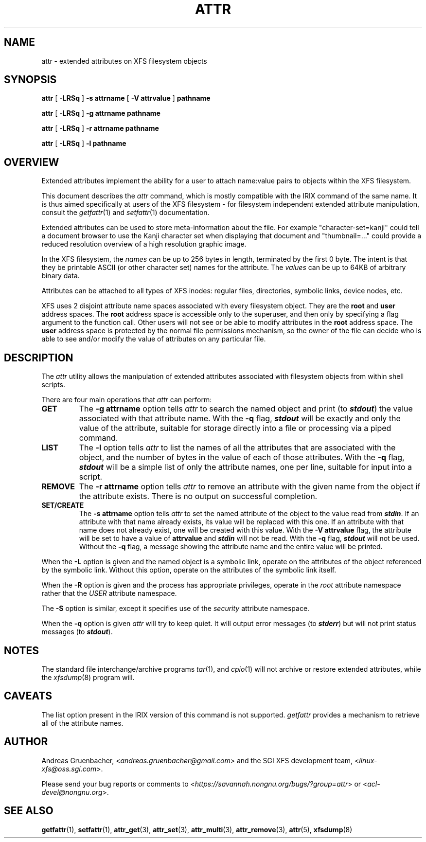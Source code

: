 .\" Copyright (C) 2001, 2002, 2006, 2007  Silicon Graphics, Inc.
.\" All rights reserved.
.\"
.\" This is free documentation; you can redistribute it and/or
.\" modify it under the terms of the GNU General Public License as
.\" published by the Free Software Foundation; either version 2 of
.\" the License, or (at your option) any later version.
.\"
.\" The GNU General Public License's references to "object code"
.\" and "executables" are to be interpreted as the output of any
.\" document formatting or typesetting system, including
.\" intermediate and printed output.
.\"
.\" This manual is distributed in the hope that it will be useful,
.\" but WITHOUT ANY WARRANTY; without even the implied warranty of
.\" MERCHANTABILITY or FITNESS FOR A PARTICULAR PURPOSE.  See the
.\" GNU General Public License for more details.
.\"
.\" You should have received a copy of the GNU General Public
.\" License along with this manual.  If not, see
.\" <http://www.gnu.org/licenses/>.
.\"
.TH ATTR 1 "Extended Attributes" "Dec 2001" "XFS Compatibility API"
.SH NAME
attr \- extended attributes on XFS filesystem objects
.SH SYNOPSIS
.nf
\f3attr\f1 [ \f3\-LRSq\f1 ] \f3\-s attrname\f1 [ \f3\-V attrvalue\f1 ] \c
\f3pathname\f1
.sp .8v
\f3attr\f1 [ \f3\-LRSq\f1 ] \f3\-g attrname pathname\f1
.sp .8v
\f3attr\f1 [ \f3\-LRSq\f1 ] \f3\-r attrname pathname\f1
.sp .8v
\f3attr\f1 [ \f3\-LRSq\f1 ] \f3\-l pathname\f1
.sp .8v
.fi
.SH OVERVIEW
Extended attributes implement the ability for a user to attach
name:value pairs to objects within the XFS filesystem.
.PP
This document describes the
.I attr
command, which is mostly compatible with the IRIX command of the same name.
It is thus aimed specifically at users of the XFS filesystem - for
filesystem independent extended attribute manipulation, consult the
.IR getfattr (1)
and 
.IR setfattr (1)
documentation.
.PP
Extended attributes can be used to store meta-information about the file.
For example "character-set=kanji" could tell a document browser to
use the Kanji character set when displaying that document
and "thumbnail=..." could provide a reduced resolution overview of a
high resolution graphic image.
.PP
In the XFS filesystem, the
.I names
can be up to 256 bytes in length, terminated by the first 0 byte.
The intent is that they be printable ASCII (or other character set)
names for the attribute.
The
.I values
can be up to 64KB of arbitrary binary data.
.PP
Attributes can be attached to all types of XFS inodes:
regular files, directories, symbolic links, device nodes, etc.
.PP
XFS uses 2 disjoint attribute name spaces associated with every
filesystem object.
They are the
.B root
and
.B user
address spaces.
The
.B root
address space is accessible only to the superuser,
and then only by specifying a flag argument to the function call.
Other users will not see or be able to modify attributes in the
.B root
address space.
The
.B user
address space is protected by the normal file permissions mechanism,
so the owner of the file can decide who is able to see and/or modify
the value of attributes on any particular file.
.SH DESCRIPTION
The
.I attr
utility allows the manipulation of extended attributes associated with
filesystem objects from within shell scripts.
.PP
There are four main operations that
.I attr
can perform:
.TP
.B GET
The
.B \-g attrname
option tells
.I attr
to search the named object and print (to \f4stdout\fP) the value
associated with that attribute name.
With the
.B \-q
flag, \f4stdout\fP will be exactly and only the value of the attribute,
suitable for storage directly into a file or processing via a piped command.
.TP
.B LIST
The
.B \-l
option tells
.I attr
to list the names of all the attributes that are associated with the object,
and the number of bytes in the value of each of those attributes.
With the
.B \-q
flag, \f4stdout\fP will be a simple list of only the attribute names,
one per line, suitable for input into a script.
.TP
.B REMOVE
The
.B \-r attrname
option tells
.I attr
to remove an attribute with the given name from the object if the
attribute exists.
There is no output on successful completion.
.TP
.B SET/CREATE
The
.B \-s attrname
option tells
.I attr
to set the named attribute of the object to the value read from \f4stdin\fP.
If an attribute with that name already exists,
its value will be replaced with this one.
If an attribute with that name does not already exist,
one will be created with this value.
With the
.B \-V attrvalue
flag, the attribute will be set to have a value of
.B attrvalue
and \f4stdin\fP will not be read.
With the
.B \-q
flag, \f4stdout\fP will not be used.
Without the
.B \-q
flag, a message showing the attribute name and the entire value
will be printed.
.PP
When the
.B \-L
option is given and the named object is a symbolic link,
operate on the attributes of the object referenced by the symbolic link.
Without this option, operate on the attributes of the symbolic link itself.
.PP
When the
.B \-R
option is given and the process has appropriate privileges,
operate in the
.I root
attribute namespace rather that the
.I USER
attribute namespace.
.PP
The
.B \-S
option is similar, except it specifies use of the
.I security
attribute namespace.
.PP
When the
.B \-q
option is given
.I attr
will try to keep quiet.
It will output error messages (to \f4stderr\fP)
but will not print status messages (to \f4stdout\fP).
.SH "NOTES"
The standard file interchange/archive programs
.IR tar (1),
and
.IR cpio (1)
will not archive or restore extended attributes,
while the
.IR xfsdump (8)
program will.
.SH "CAVEATS"
The list option present in the IRIX version of this command is not supported.
.I getfattr
provides a mechanism to retrieve all of the attribute names.
.SH AUTHOR
Andreas Gruenbacher,
.RI < andreas.gruenbacher@gmail.com >
and the SGI XFS development team,
.RI < linux-xfs@oss.sgi.com >.
.P
Please send your bug reports or comments to
.RI < https://savannah.nongnu.org/bugs/?group=attr >
or
.RI < acl-devel@nongnu.org >.
.SH "SEE ALSO"
.BR getfattr (1),
.BR setfattr (1),
.BR attr_get (3),
.BR attr_set (3),
.BR attr_multi (3),
.BR attr_remove (3),
.BR attr (5),
.BR xfsdump (8)
